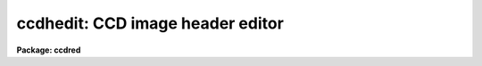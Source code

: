 .. _ccdhedit:

ccdhedit: CCD image header editor
=================================

**Package: ccdred**

.. raw:: html

  </tr></table><p>
  <h3>Name</h3>
  <!-- BeginSection: 'NAME' -->
  <p>
  ccdhedit -- CCD image header editor
  </p>
  <!-- EndSection:   'NAME' -->
  <h3>Usage</h3>
  <!-- BeginSection: 'USAGE' -->
  <p>
  ccdhedit images parameter value
  </p>
  <!-- EndSection:   'USAGE' -->
  <h3>Parameters</h3>
  <!-- BeginSection: 'PARAMETERS' -->
  <dl>
  <dt><b>images</b></dt>
  <!-- Sec='PARAMETERS' Level=0 Label='images' Line='images' -->
  <dd>List of CCD images to be edited.
  </dd>
  </dl>
  <dl>
  <dt><b>parameter</b></dt>
  <!-- Sec='PARAMETERS' Level=0 Label='parameter' Line='parameter' -->
  <dd>Image header parameter.  The image header parameter will be translated by
  the header translation file for the images.
  </dd>
  </dl>
  <dl>
  <dt><b>value</b></dt>
  <!-- Sec='PARAMETERS' Level=0 Label='value' Line='value' -->
  <dd>The parameter value.  If the null string (<tt>""</tt>) is specified then the
  parameter is deleted from the image header, otherwise it is added or
  modified.  If the parameter is <tt>"imagetyp"</tt> then the value string giving
  the CCD image type is translated from the package CCD type to the
  instrument specific string.
  </dd>
  </dl>
  <dl>
  <dt><b>type = <tt>"string"</tt></b></dt>
  <!-- Sec='PARAMETERS' Level=0 Label='type' Line='type = "string"' -->
  <dd>The parameter type.  The parameter types are <tt>"string"</tt>, <tt>"real"</tt>, or <tt>"integer"</tt>.
  </dd>
  </dl>
  <!-- EndSection:   'PARAMETERS' -->
  <h3>Description</h3>
  <!-- BeginSection: 'DESCRIPTION' -->
  <p>
  The image headers of the specified CCD images are edited to add, modify,
  or delete a parameter.  The parameters may be those used by the <b>ccdred</b>
  package.  The parameter name is translated to an image header parameter by the
  instrument translation file (see <b>instruments</b>) if a translation is
  given.  Otherwise the parameter is that in the image header.  If the parameter
  is <tt>"imagetyp"</tt> the parameter value for the CCD image type may be that
  used by the package; i.e. dark, object, flat, etc.  The value string will be
  translated to the instrument image string in this case.  The translation
  facility allows use of this task in an instrument independent way.
  </p>
  <p>
  The value string is used to determine whether to delete or modify the
  image parameter.  If the null string, <tt>""</tt>, is given the specified parameter
  is deleted.  If parameters are added the header type must be specified
  as a string, real, or integer parameter.  The numeric types convert the
  value string to a number.
  </p>
  <!-- EndSection:   'DESCRIPTION' -->
  <h3>Examples</h3>
  <!-- BeginSection: 'EXAMPLES' -->
  <p>
  The <b>ccdred</b> package is usable even with little image header information.
  However, if desired the header information can be added to images which
  lack it.  In all the examples the parameters used are those of the package
  and apply equally well to any image header format provided there is an
  instrument translation file.
  </p>
  <pre>
  1.   cl&gt; ccdhedit obj* imagetyp object
  2.   cl&gt; ccdhedit flat* imagetyp flat
  3.   cl&gt; ccdhedit zero* imagetyp zero
  4.   cl&gt; ccdhedit obj0![1-3]* subset "V filter"
  5.   cl&gt; ccdhedit obj0![45]* subset "R filter"
  6.   cl&gt; ccdhedit flat001 subset "R filter"
  7.   cl&gt; ccdhedit obj* exptime 500 type=integer
  </pre>
  <p>
  8. The following is an example of a CL script which sets the CCD image type,
  the subset, and the exposure time simultaneously.  The user may expand
  on this example to include other parameters or other initialization
  operations.
  </p>
  <pre>
      cl&gt; edit ccdheader.cl
  
      ----------------------------------------------------------------
      # Program to set CCD header parameters.
  
      procedure ccdheader (images)
  
      string	images			{prompt="CCD images"}
      string	imagetyp		{prompt="CCD image type"}
      string	subset			{prompt="CCD subset"}
      string	exptime			{prompt="CCD exposure time"}
  
      begin
  	    string	ims
  
  	    ims = images
  	    ccdhedit (ims, "imagetyp", imagetyp, type="string")
  	    ccdhedit (ims, "subset", subset, type="string")
  	    ccdhedit (ims, "exptime", exptime, type="real")
      end
      ----------------------------------------------------------------
  
      cl&gt; task ccdheader=ccdheader.cl
      cl&gt; ccdheader obj* imagetyp=object subset="V" exptime=500
  </pre>
  <p>
  9. The image header may be changed to force processing a calibration image
  as an object.  For example to flatten a flat field:
  </p>
  <pre>
      cl&gt; ccdhedit testflat imagetyp other
      cl&gt; ccdproc testflat
  </pre>
  <p>
  10. To delete processing flags:
  </p>
  <p>
      cl&gt; ccdhedit obj042 flatcor <tt>""</tt>
  </p>
  <!-- EndSection:   'EXAMPLES' -->
  <h3>See also</h3>
  <!-- BeginSection: 'SEE ALSO' -->
  <p>
  hedit, instruments, ccdtypes, subsets
  </p>
  
  <!-- EndSection:    'SEE ALSO' -->
  
  <!-- Contents: 'NAME' 'USAGE' 'PARAMETERS' 'DESCRIPTION' 'EXAMPLES' 'SEE ALSO'  -->
  
